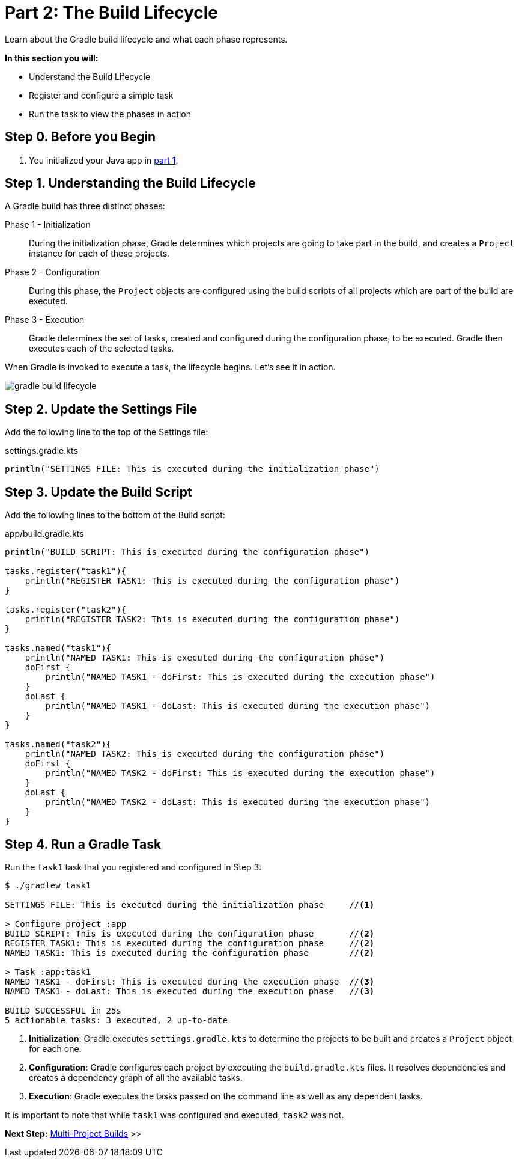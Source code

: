 // Copyright (C) 2023 Gradle, Inc.
//
// Licensed under the Creative Commons Attribution-Noncommercial-ShareAlike 4.0 International License.;
// you may not use this file except in compliance with the License.
// You may obtain a copy of the License at
//
//      https://creativecommons.org/licenses/by-nc-sa/4.0/
//
// Unless required by applicable law or agreed to in writing, software
// distributed under the License is distributed on an "AS IS" BASIS,
// WITHOUT WARRANTIES OR CONDITIONS OF ANY KIND, either express or implied.
// See the License for the specific language governing permissions and
// limitations under the License.

[[partr2_build_lifecycle]]
= Part 2: The Build Lifecycle

Learn about the Gradle build lifecycle and what each phase represents.

****
**In this section you will:**

- Understand the Build Lifecycle
- Register and configure a simple task
- Run the task to view the phases in action
****

[[part2_begin]]
== Step 0. Before you Begin

1. You initialized your Java app in <<partr1_gradle_init.adoc#part1_begin,part 1>>.

== Step 1. Understanding the Build Lifecycle

A Gradle build has three distinct phases:

Phase 1 - Initialization  :: During the initialization phase, Gradle determines which projects are going to take part in the build, and creates a `Project` instance for each of these projects.

Phase 2 - Configuration  :: During this phase, the `Project` objects are configured using the build scripts of all projects which are part of the build are executed.

Phase 3 - Execution  :: Gradle determines the set of tasks, created and configured during the configuration phase, to be executed. Gradle then executes each of the selected tasks.

When Gradle is invoked to execute a task, the lifecycle begins.
Let's see it in action.

image::gradle-build-lifecycle.png[]

== Step 2. Update the Settings File

Add the following line to the top of the Settings file:

.settings.gradle.kts
[source, kotlin]
----
println("SETTINGS FILE: This is executed during the initialization phase")
----

== Step 3. Update the Build Script

Add the following lines to the bottom of the Build script:

.app/build.gradle.kts
[source, kotlin]
----
println("BUILD SCRIPT: This is executed during the configuration phase")

tasks.register("task1"){
    println("REGISTER TASK1: This is executed during the configuration phase")
}

tasks.register("task2"){
    println("REGISTER TASK2: This is executed during the configuration phase")
}

tasks.named("task1"){
    println("NAMED TASK1: This is executed during the configuration phase")
    doFirst {
        println("NAMED TASK1 - doFirst: This is executed during the execution phase")
    }
    doLast {
        println("NAMED TASK1 - doLast: This is executed during the execution phase")
    }
}

tasks.named("task2"){
    println("NAMED TASK2: This is executed during the configuration phase")
    doFirst {
        println("NAMED TASK2 - doFirst: This is executed during the execution phase")
    }
    doLast {
        println("NAMED TASK2 - doLast: This is executed during the execution phase")
    }
}
----

== Step 4. Run a Gradle Task

Run the `task1` task that you registered and configured in Step 3:

[source]
----
$ ./gradlew task1

SETTINGS FILE: This is executed during the initialization phase     //<1>

> Configure project :app
BUILD SCRIPT: This is executed during the configuration phase       //<2>
REGISTER TASK1: This is executed during the configuration phase     //<2>
NAMED TASK1: This is executed during the configuration phase        //<2>

> Task :app:task1
NAMED TASK1 - doFirst: This is executed during the execution phase  //<3>
NAMED TASK1 - doLast: This is executed during the execution phase   //<3>

BUILD SUCCESSFUL in 25s
5 actionable tasks: 3 executed, 2 up-to-date
----
<1> *Initialization*: Gradle executes `settings.gradle.kts` to determine the projects to be built and creates a `Project` object for each one.
<2> *Configuration*: Gradle configures each project by executing the `build.gradle.kts` files. It resolves dependencies and creates a dependency graph of all the available tasks.
<3> *Execution*: Gradle executes the tasks passed on the command line as well as any dependent tasks.

It is important to note that while `task1` was configured and executed, `task2` was not.

[.text-right]
**Next Step:** <<partr3_multi_project_builds#partr3_multi_project_builds,Multi-Project Builds>> >>

